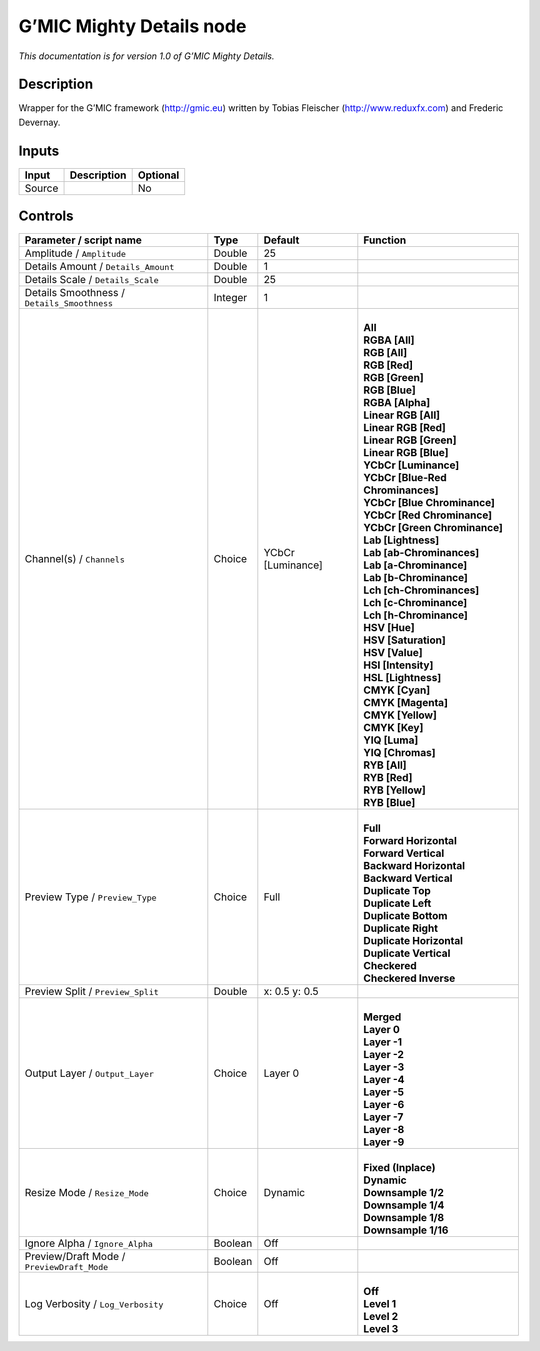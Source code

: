 .. _eu.gmic.MightyDetails:

G’MIC Mighty Details node
=========================

*This documentation is for version 1.0 of G’MIC Mighty Details.*

Description
-----------

Wrapper for the G’MIC framework (http://gmic.eu) written by Tobias Fleischer (http://www.reduxfx.com) and Frederic Devernay.

Inputs
------

+--------+-------------+----------+
| Input  | Description | Optional |
+========+=============+==========+
| Source |             | No       |
+--------+-------------+----------+

Controls
--------

.. tabularcolumns:: |>{\raggedright}p{0.2\columnwidth}|>{\raggedright}p{0.06\columnwidth}|>{\raggedright}p{0.07\columnwidth}|p{0.63\columnwidth}|

.. cssclass:: longtable

+---------------------------------------------+---------+-------------------+-------------------------------------+
| Parameter / script name                     | Type    | Default           | Function                            |
+=============================================+=========+===================+=====================================+
| Amplitude / ``Amplitude``                   | Double  | 25                |                                     |
+---------------------------------------------+---------+-------------------+-------------------------------------+
| Details Amount / ``Details_Amount``         | Double  | 1                 |                                     |
+---------------------------------------------+---------+-------------------+-------------------------------------+
| Details Scale / ``Details_Scale``           | Double  | 25                |                                     |
+---------------------------------------------+---------+-------------------+-------------------------------------+
| Details Smoothness / ``Details_Smoothness`` | Integer | 1                 |                                     |
+---------------------------------------------+---------+-------------------+-------------------------------------+
| Channel(s) / ``Channels``                   | Choice  | YCbCr [Luminance] | |                                   |
|                                             |         |                   | | **All**                           |
|                                             |         |                   | | **RGBA [All]**                    |
|                                             |         |                   | | **RGB [All]**                     |
|                                             |         |                   | | **RGB [Red]**                     |
|                                             |         |                   | | **RGB [Green]**                   |
|                                             |         |                   | | **RGB [Blue]**                    |
|                                             |         |                   | | **RGBA [Alpha]**                  |
|                                             |         |                   | | **Linear RGB [All]**              |
|                                             |         |                   | | **Linear RGB [Red]**              |
|                                             |         |                   | | **Linear RGB [Green]**            |
|                                             |         |                   | | **Linear RGB [Blue]**             |
|                                             |         |                   | | **YCbCr [Luminance]**             |
|                                             |         |                   | | **YCbCr [Blue-Red Chrominances]** |
|                                             |         |                   | | **YCbCr [Blue Chrominance]**      |
|                                             |         |                   | | **YCbCr [Red Chrominance]**       |
|                                             |         |                   | | **YCbCr [Green Chrominance]**     |
|                                             |         |                   | | **Lab [Lightness]**               |
|                                             |         |                   | | **Lab [ab-Chrominances]**         |
|                                             |         |                   | | **Lab [a-Chrominance]**           |
|                                             |         |                   | | **Lab [b-Chrominance]**           |
|                                             |         |                   | | **Lch [ch-Chrominances]**         |
|                                             |         |                   | | **Lch [c-Chrominance]**           |
|                                             |         |                   | | **Lch [h-Chrominance]**           |
|                                             |         |                   | | **HSV [Hue]**                     |
|                                             |         |                   | | **HSV [Saturation]**              |
|                                             |         |                   | | **HSV [Value]**                   |
|                                             |         |                   | | **HSI [Intensity]**               |
|                                             |         |                   | | **HSL [Lightness]**               |
|                                             |         |                   | | **CMYK [Cyan]**                   |
|                                             |         |                   | | **CMYK [Magenta]**                |
|                                             |         |                   | | **CMYK [Yellow]**                 |
|                                             |         |                   | | **CMYK [Key]**                    |
|                                             |         |                   | | **YIQ [Luma]**                    |
|                                             |         |                   | | **YIQ [Chromas]**                 |
|                                             |         |                   | | **RYB [All]**                     |
|                                             |         |                   | | **RYB [Red]**                     |
|                                             |         |                   | | **RYB [Yellow]**                  |
|                                             |         |                   | | **RYB [Blue]**                    |
+---------------------------------------------+---------+-------------------+-------------------------------------+
| Preview Type / ``Preview_Type``             | Choice  | Full              | |                                   |
|                                             |         |                   | | **Full**                          |
|                                             |         |                   | | **Forward Horizontal**            |
|                                             |         |                   | | **Forward Vertical**              |
|                                             |         |                   | | **Backward Horizontal**           |
|                                             |         |                   | | **Backward Vertical**             |
|                                             |         |                   | | **Duplicate Top**                 |
|                                             |         |                   | | **Duplicate Left**                |
|                                             |         |                   | | **Duplicate Bottom**              |
|                                             |         |                   | | **Duplicate Right**               |
|                                             |         |                   | | **Duplicate Horizontal**          |
|                                             |         |                   | | **Duplicate Vertical**            |
|                                             |         |                   | | **Checkered**                     |
|                                             |         |                   | | **Checkered Inverse**             |
+---------------------------------------------+---------+-------------------+-------------------------------------+
| Preview Split / ``Preview_Split``           | Double  | x: 0.5 y: 0.5     |                                     |
+---------------------------------------------+---------+-------------------+-------------------------------------+
| Output Layer / ``Output_Layer``             | Choice  | Layer 0           | |                                   |
|                                             |         |                   | | **Merged**                        |
|                                             |         |                   | | **Layer 0**                       |
|                                             |         |                   | | **Layer -1**                      |
|                                             |         |                   | | **Layer -2**                      |
|                                             |         |                   | | **Layer -3**                      |
|                                             |         |                   | | **Layer -4**                      |
|                                             |         |                   | | **Layer -5**                      |
|                                             |         |                   | | **Layer -6**                      |
|                                             |         |                   | | **Layer -7**                      |
|                                             |         |                   | | **Layer -8**                      |
|                                             |         |                   | | **Layer -9**                      |
+---------------------------------------------+---------+-------------------+-------------------------------------+
| Resize Mode / ``Resize_Mode``               | Choice  | Dynamic           | |                                   |
|                                             |         |                   | | **Fixed (Inplace)**               |
|                                             |         |                   | | **Dynamic**                       |
|                                             |         |                   | | **Downsample 1/2**                |
|                                             |         |                   | | **Downsample 1/4**                |
|                                             |         |                   | | **Downsample 1/8**                |
|                                             |         |                   | | **Downsample 1/16**               |
+---------------------------------------------+---------+-------------------+-------------------------------------+
| Ignore Alpha / ``Ignore_Alpha``             | Boolean | Off               |                                     |
+---------------------------------------------+---------+-------------------+-------------------------------------+
| Preview/Draft Mode / ``PreviewDraft_Mode``  | Boolean | Off               |                                     |
+---------------------------------------------+---------+-------------------+-------------------------------------+
| Log Verbosity / ``Log_Verbosity``           | Choice  | Off               | |                                   |
|                                             |         |                   | | **Off**                           |
|                                             |         |                   | | **Level 1**                       |
|                                             |         |                   | | **Level 2**                       |
|                                             |         |                   | | **Level 3**                       |
+---------------------------------------------+---------+-------------------+-------------------------------------+
